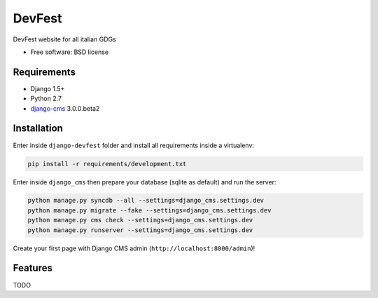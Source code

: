 ===============================
DevFest
===============================

.. image:: https://badge.fury.io/py/django-devfest.png
    :target: http://badge.fury.io/py/django-devfest

.. image:: https://pypip.in/d/django-devfest/badge.png
    :target: https://crate.io/packages/django-devfest?version=latest


DevFest website for all italian GDGs

* Free software: BSD license

Requirements
------------

* Django 1.5+
* Python 2.7
* `django-cms`_ 3.0.0.beta2

.. _django-cms: https://github.com/divio/django-cms/tree/3.0.0.beta2

Installation
------------

Enter inside ``django-devfest`` folder and install all requirements inside a virtualenv:

.. code-block:: python

    pip install -r requirements/development.txt

Enter inside ``django_cms`` then prepare your database (sqlite as default) and run the server:

.. code-block:: python

    python manage.py syncdb --all --settings=django_cms.settings.dev
    python manage.py migrate --fake --settings=django_cms.settings.dev
    python manage.py cms check --settings=django_cms.settings.dev
    python manage.py runserver --settings=django_cms.settings.dev

Create your first page with Django CMS admin (``http://localhost:8000/admin``)!

Features
--------

TODO